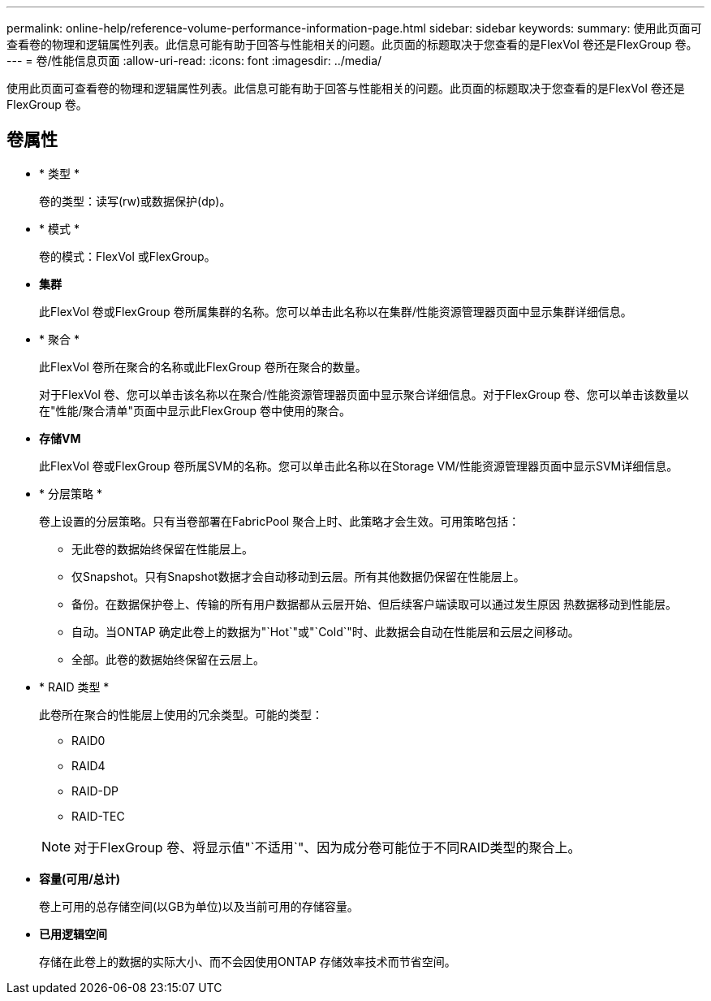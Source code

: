 ---
permalink: online-help/reference-volume-performance-information-page.html 
sidebar: sidebar 
keywords:  
summary: 使用此页面可查看卷的物理和逻辑属性列表。此信息可能有助于回答与性能相关的问题。此页面的标题取决于您查看的是FlexVol 卷还是FlexGroup 卷。 
---
= 卷/性能信息页面
:allow-uri-read: 
:icons: font
:imagesdir: ../media/


[role="lead"]
使用此页面可查看卷的物理和逻辑属性列表。此信息可能有助于回答与性能相关的问题。此页面的标题取决于您查看的是FlexVol 卷还是FlexGroup 卷。



== 卷属性

* * 类型 *
+
卷的类型：读写(rw)或数据保护(dp)。

* * 模式 *
+
卷的模式：FlexVol 或FlexGroup。

* *集群*
+
此FlexVol 卷或FlexGroup 卷所属集群的名称。您可以单击此名称以在集群/性能资源管理器页面中显示集群详细信息。

* * 聚合 *
+
此FlexVol 卷所在聚合的名称或此FlexGroup 卷所在聚合的数量。

+
对于FlexVol 卷、您可以单击该名称以在聚合/性能资源管理器页面中显示聚合详细信息。对于FlexGroup 卷、您可以单击该数量以在"性能/聚合清单"页面中显示此FlexGroup 卷中使用的聚合。

* *存储VM*
+
此FlexVol 卷或FlexGroup 卷所属SVM的名称。您可以单击此名称以在Storage VM/性能资源管理器页面中显示SVM详细信息。

* * 分层策略 *
+
卷上设置的分层策略。只有当卷部署在FabricPool 聚合上时、此策略才会生效。可用策略包括：

+
** 无此卷的数据始终保留在性能层上。
** 仅Snapshot。只有Snapshot数据才会自动移动到云层。所有其他数据仍保留在性能层上。
** 备份。在数据保护卷上、传输的所有用户数据都从云层开始、但后续客户端读取可以通过发生原因 热数据移动到性能层。
** 自动。当ONTAP 确定此卷上的数据为"`Hot`"或"`Cold`"时、此数据会自动在性能层和云层之间移动。
** 全部。此卷的数据始终保留在云层上。


* * RAID 类型 *
+
此卷所在聚合的性能层上使用的冗余类型。可能的类型：

+
** RAID0
** RAID4
** RAID-DP
** RAID-TEC


+
[NOTE]
====
对于FlexGroup 卷、将显示值"`不适用`"、因为成分卷可能位于不同RAID类型的聚合上。

====
* *容量(可用/总计)*
+
卷上可用的总存储空间(以GB为单位)以及当前可用的存储容量。

* *已用逻辑空间*
+
存储在此卷上的数据的实际大小、而不会因使用ONTAP 存储效率技术而节省空间。


